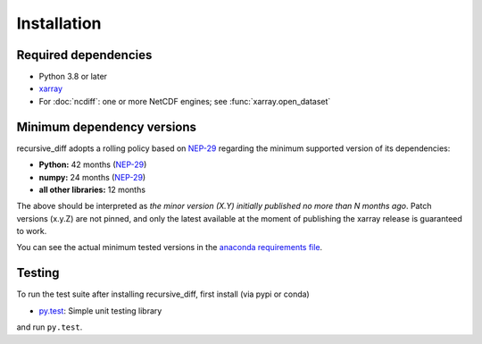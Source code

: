 .. _installing:

Installation
============

Required dependencies
---------------------

- Python 3.8 or later
- `xarray <http://xarray.pydata.org/>`__
- For :doc:`ncdiff`: one or more NetCDF engines;
  see :func:`xarray.open_dataset`


.. _mindeps_policy:

Minimum dependency versions
---------------------------
recursive_diff adopts a rolling policy based on `NEP-29
<https://numpy.org/neps/nep-0029-deprecation_policy.html>`_ regarding the minimum
supported version of its dependencies:

- **Python:** 42 months
  (`NEP-29 <https://numpy.org/neps/nep-0029-deprecation_policy.html>`_)
- **numpy:** 24 months
  (`NEP-29 <https://numpy.org/neps/nep-0029-deprecation_policy.html>`_)
- **all other libraries:** 12 months

The above should be interpreted as *the minor version (X.Y) initially published no more
than N months ago*. Patch versions (x.y.Z) are not pinned, and only the latest available
at the moment of publishing the xarray release is guaranteed to work.

You can see the actual minimum tested versions in the `anaconda requirements file
<https://github.com/crusaderky/recursive_diff/blob/master/ci/requirements-minimal.yml>`_.


Testing
-------

To run the test suite after installing recursive_diff, first install
(via pypi or conda)

- `py.test <https://pytest.org>`_: Simple unit testing library

and run
``py.test``.
